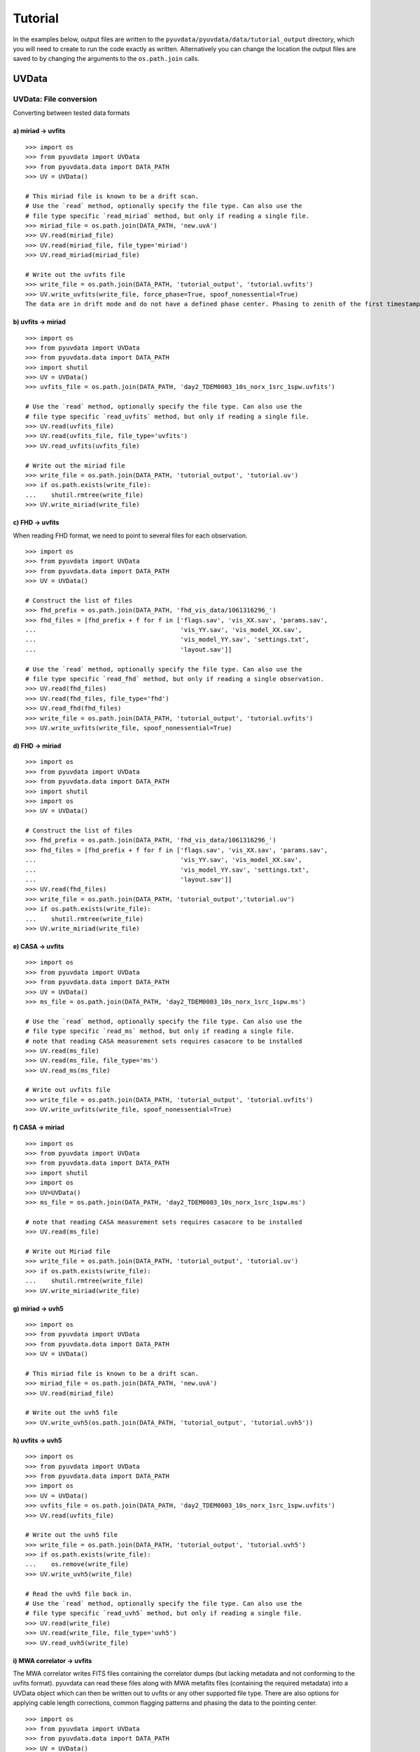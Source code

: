 Tutorial
========

In the examples below, output files are written to the
``pyuvdata/pyuvdata/data/tutorial_output`` directory, which you will need to
create to run the code exactly as written. Alternatively you can change the
location the output files are saved to by changing the arguments to the
``os.path.join`` calls.

------
UVData
------

UVData: File conversion
-----------------------
Converting between tested data formats

a) miriad -> uvfits
*******************
::

  >>> import os
  >>> from pyuvdata import UVData
  >>> from pyuvdata.data import DATA_PATH
  >>> UV = UVData()

  # This miriad file is known to be a drift scan.
  # Use the `read` method, optionally specify the file type. Can also use the
  # file type specific `read_miriad` method, but only if reading a single file.
  >>> miriad_file = os.path.join(DATA_PATH, 'new.uvA')
  >>> UV.read(miriad_file)
  >>> UV.read(miriad_file, file_type='miriad')
  >>> UV.read_miriad(miriad_file)

  # Write out the uvfits file
  >>> write_file = os.path.join(DATA_PATH, 'tutorial_output', 'tutorial.uvfits')
  >>> UV.write_uvfits(write_file, force_phase=True, spoof_nonessential=True)
  The data are in drift mode and do not have a defined phase center. Phasing to zenith of the first timestamp.

b) uvfits -> miriad
*******************
::

  >>> import os
  >>> from pyuvdata import UVData
  >>> from pyuvdata.data import DATA_PATH
  >>> import shutil
  >>> UV = UVData()
  >>> uvfits_file = os.path.join(DATA_PATH, 'day2_TDEM0003_10s_norx_1src_1spw.uvfits')

  # Use the `read` method, optionally specify the file type. Can also use the
  # file type specific `read_uvfits` method, but only if reading a single file.
  >>> UV.read(uvfits_file)
  >>> UV.read(uvfits_file, file_type='uvfits')
  >>> UV.read_uvfits(uvfits_file)

  # Write out the miriad file
  >>> write_file = os.path.join(DATA_PATH, 'tutorial_output', 'tutorial.uv')
  >>> if os.path.exists(write_file):
  ...    shutil.rmtree(write_file)
  >>> UV.write_miriad(write_file)

c) FHD -> uvfits
****************
When reading FHD format, we need to point to several files for each observation.
::

  >>> import os
  >>> from pyuvdata import UVData
  >>> from pyuvdata.data import DATA_PATH
  >>> UV = UVData()

  # Construct the list of files
  >>> fhd_prefix = os.path.join(DATA_PATH, 'fhd_vis_data/1061316296_')
  >>> fhd_files = [fhd_prefix + f for f in ['flags.sav', 'vis_XX.sav', 'params.sav',
  ...                                       'vis_YY.sav', 'vis_model_XX.sav',
  ...                                       'vis_model_YY.sav', 'settings.txt',
  ...                                       'layout.sav']]

  # Use the `read` method, optionally specify the file type. Can also use the
  # file type specific `read_fhd` method, but only if reading a single observation.
  >>> UV.read(fhd_files)
  >>> UV.read(fhd_files, file_type='fhd')
  >>> UV.read_fhd(fhd_files)
  >>> write_file = os.path.join(DATA_PATH, 'tutorial_output', 'tutorial.uvfits')
  >>> UV.write_uvfits(write_file, spoof_nonessential=True)

d) FHD -> miriad
****************
::

  >>> import os
  >>> from pyuvdata import UVData
  >>> from pyuvdata.data import DATA_PATH
  >>> import shutil
  >>> import os
  >>> UV = UVData()

  # Construct the list of files
  >>> fhd_prefix = os.path.join(DATA_PATH, 'fhd_vis_data/1061316296_')
  >>> fhd_files = [fhd_prefix + f for f in ['flags.sav', 'vis_XX.sav', 'params.sav',
  ...                                       'vis_YY.sav', 'vis_model_XX.sav',
  ...                                       'vis_model_YY.sav', 'settings.txt',
  ...                                       'layout.sav']]
  >>> UV.read(fhd_files)
  >>> write_file = os.path.join(DATA_PATH, 'tutorial_output','tutorial.uv')
  >>> if os.path.exists(write_file):
  ...    shutil.rmtree(write_file)
  >>> UV.write_miriad(write_file)

e) CASA -> uvfits
*****************
::

  >>> import os
  >>> from pyuvdata import UVData
  >>> from pyuvdata.data import DATA_PATH
  >>> UV = UVData()
  >>> ms_file = os.path.join(DATA_PATH, 'day2_TDEM0003_10s_norx_1src_1spw.ms')

  # Use the `read` method, optionally specify the file type. Can also use the
  # file type specific `read_ms` method, but only if reading a single file.
  # note that reading CASA measurement sets requires casacore to be installed
  >>> UV.read(ms_file)
  >>> UV.read(ms_file, file_type='ms')
  >>> UV.read_ms(ms_file)

  # Write out uvfits file
  >>> write_file = os.path.join(DATA_PATH, 'tutorial_output', 'tutorial.uvfits')
  >>> UV.write_uvfits(write_file, spoof_nonessential=True)

f) CASA -> miriad
*****************
::

  >>> import os
  >>> from pyuvdata import UVData
  >>> from pyuvdata.data import DATA_PATH
  >>> import shutil
  >>> import os
  >>> UV=UVData()
  >>> ms_file = os.path.join(DATA_PATH, 'day2_TDEM0003_10s_norx_1src_1spw.ms')

  # note that reading CASA measurement sets requires casacore to be installed
  >>> UV.read(ms_file)

  # Write out Miriad file
  >>> write_file = os.path.join(DATA_PATH, 'tutorial_output', 'tutorial.uv')
  >>> if os.path.exists(write_file):
  ...    shutil.rmtree(write_file)
  >>> UV.write_miriad(write_file)

g) miriad -> uvh5
*****************
::

  >>> import os
  >>> from pyuvdata import UVData
  >>> from pyuvdata.data import DATA_PATH
  >>> UV = UVData()

  # This miriad file is known to be a drift scan.
  >>> miriad_file = os.path.join(DATA_PATH, 'new.uvA')
  >>> UV.read(miriad_file)

  # Write out the uvh5 file
  >>> UV.write_uvh5(os.path.join(DATA_PATH, 'tutorial_output', 'tutorial.uvh5'))

h) uvfits -> uvh5
*****************
::

  >>> import os
  >>> from pyuvdata import UVData
  >>> from pyuvdata.data import DATA_PATH
  >>> import os
  >>> UV = UVData()
  >>> uvfits_file = os.path.join(DATA_PATH, 'day2_TDEM0003_10s_norx_1src_1spw.uvfits')
  >>> UV.read(uvfits_file)

  # Write out the uvh5 file
  >>> write_file = os.path.join(DATA_PATH, 'tutorial_output', 'tutorial.uvh5')
  >>> if os.path.exists(write_file):
  ...    os.remove(write_file)
  >>> UV.write_uvh5(write_file)

  # Read the uvh5 file back in.
  # Use the `read` method, optionally specify the file type. Can also use the
  # file type specific `read_uvh5` method, but only if reading a single file.
  >>> UV.read(write_file)
  >>> UV.read(write_file, file_type='uvh5')
  >>> UV.read_uvh5(write_file)

i) MWA correlator -> uvfits
***************************
The MWA correlator writes FITS files containing the correlator dumps (but
lacking metadata and not conforming to the uvfits format). pyuvdata can read
these files along with MWA metafits files (containing the required metadata)
into a UVData object which can then be written out to uvfits or any other
supported file type. There are also options for applying cable length corrections,
common flagging patterns and phasing the data to the pointing center.

::

  >>> import os
  >>> from pyuvdata import UVData
  >>> from pyuvdata.data import DATA_PATH
  >>> UV = UVData()

  # Construct the list of files
  >>> data_path = os.path.join(DATA_PATH, 'mwa_corr_fits_testfiles/')
  >>> filelist = [data_path + i for i in ['1131733552.metafits',
  ... '1131733552_20151116182537_mini_gpubox01_00.fits']]

  # Use the `read` method, optionally specify the file type. Can also use the
  # file type specific `read_mwa_corr_fits` method, but only if reading files
  # from a single observation.
  # Apply cable corrections and phase data before writing to uvfits
  # Skip routine time/frequency flagging - see flag_init and associated keywords in documentation
  >>> UV.read(filelist, correct_cable_len=True, phase_to_pointing_center=True, flag_init=False)
  >>> UV.read(filelist, file_type='mwa_corr_fits', correct_cable_len=True, phase_to_pointing_center=True, flag_init=False)
  >>> UV.read_mwa_corr_fits(filelist, correct_cable_len=True, phase_to_pointing_center=True, flag_init=False)

  # Write out uvfits file
  >>> write_file = os.path.join(DATA_PATH, 'tutorial_output', 'tutorial.uvfits')
  >>> UV.write_uvfits(write_file, spoof_nonessential=True)


UVData: Quick data access
-------------------------
A small suite of functions are available to quickly access numpy arrays of data,
flags, and nsamples.

a) Data for single antenna pair / polarization combination.
************************************************************
::

  >>> import os
  >>> from pyuvdata import UVData
  >>> from pyuvdata.data import DATA_PATH
  >>> import numpy as np
  >>> UV = UVData()
  >>> filename = os.path.join(DATA_PATH, 'day2_TDEM0003_10s_norx_1src_1spw.uvfits')
  >>> UV.read(filename)
  >>> data = UV.get_data(1, 2, 'rr')  # data for ant1=1, ant2=2, pol='rr'
  >>> times = UV.get_times(1, 2)  # times corresponding to 0th axis in data
  >>> print(data.shape)
  (9, 64)
  >>> print(times.shape)
  (9,)

  # One can equivalently make any of these calls with the input wrapped in a tuple.
  >>> data = UV.get_data((1, 2, 'rr'))
  >>> times = UV.get_times((1, 2))

b) Flags and nsamples for above data.
*************************************
::

  >>> flags = UV.get_flags(1, 2, 'rr')
  >>> nsamples = UV.get_nsamples(1, 2, 'rr')
  >>> print(flags.shape)
  (9, 64)
  >>> print(nsamples.shape)
  (9, 64)

c) Data for single antenna pair, all polarizations.
***************************************************
::

  >>> data = UV.get_data(1, 2)
  >>> print(data.shape)
  (9, 64, 4)

  # Can also give baseline number
  >>> data2 = UV.get_data(UV.antnums_to_baseline(1, 2))
  >>> print(np.all(data == data2))
  True

d) Data for single polarization, all baselines.
***********************************************
::

  >>> data = UV.get_data('rr')
  >>> print(data.shape)
  (1360, 64)

e) Iterate over all antenna pair / polarizations.
*************************************************
::

  >>> for key, data in UV.antpairpol_iter():
  ...  flags = UV.get_flags(key)
  ...  nsamples = UV.get_nsamples(key)

    # Do something with the data, flags, nsamples

f) Convenience functions to ask what antennas, baselines, and pols are in the data.
***********************************************************************************
::

  # Get all unique antennas in data
  >>> print(UV.get_ants())
  [ 0  1  2  3  6  7  8 11 14 18 19 20 21 22 23 24 26 27]

  # Get all baseline nums in data, print first 10.
  >>> print(UV.get_baseline_nums()[0:10])
  [67586 67587 67588 67591 67592 67593 67596 67599 67603 67604]

  # Get all (ordered) antenna pairs in data (same info as baseline_nums), print first 10.
  >>> print(UV.get_antpairs()[0:10])
  [(0, 1), (0, 2), (0, 3), (0, 6), (0, 7), (0, 8), (0, 11), (0, 14), (0, 18), (0, 19)]

  # Get all antenna pairs and polariations, i.e. keys produced in UV.antpairpol_iter(), print first 5.
  >>> print(UV.get_antpairpols()[0:5])
  [(0, 1, 'rr'), (0, 1, 'll'), (0, 1, 'rl'), (0, 1, 'lr'), (0, 2, 'rr')]

g) Quick access to file attributes of a UV* object (UVData, UVCal, UVBeam)
**************************************************************************
::

  ## in bash ##
  # Print data_array.shape to stdout
  pyuvdata_inspect.py --attr=data_array.shape <uv*_file>

  # Print Ntimes,Nfreqs,Nbls to stdout
  pyuvdata_inspect.py --attr=Ntimes,Nfreqs,Nbls <uv*_file>

  # Load object to instance name "uv" and will remain in interpreter
  pyuvdata_inspect.py -i <uv*_file>

UVData: Phasing
---------------
Phasing/unphasing data
::

  >>> import os
  >>> from pyuvdata import UVData
  >>> from pyuvdata.data import DATA_PATH
  >>> from astropy.time import Time
  >>> UV = UVData()
  >>> miriad_file = os.path.join(DATA_PATH, 'new.uvA')
  >>> UV.read(miriad_file)
  >>> print(UV.phase_type)
  drift

  # Phase the data to the zenith at first time step. Can either be specified
  # as a astropy Time object or as a float which is taken to be in JD.
  >>> UV.phase_to_time(Time(UV.time_array[0], format='jd'))
  >>> print(UV.phase_type)
  phased

  # Undo phasing
  >>> UV.unphase_to_drift()
  >>> print(UV.phase_type)
  drift

  # Phase the data to the zenith at first time step using float JD.
  >>> UV.phase_to_time(UV.time_array[0])
  >>> print(UV.phase_type)
  phased

  # Rephase to another phase center (unphases and rephases under the hood)
  # Phase to a specific ra/dec/epoch (in radians)
  >>> UV.phase(5.23368, 0.710940, epoch="J2000")


UVData: Averaging and Resampling
--------------------------------
pyuvdata has methods to average (downsample) in time and frequency and also to
upsample in time (useful to get all baselines on the shortest time integration
for a data set that has had baseline dependent time averaging applied).

Use the ``downsample_in_time``, ``upsample_in_time`` and ``resample_in_time`` methods to
average (downsample) and upsample in time or to do both at once on data
that have had baseline dependent averaging (BDA) applied to put all the baselines
on the same time integrations. Resampling in time is done on phased data by default,
drift mode data are phased, resampled, and then unphased. Set ``allow_drift=True``
to do resampling without phasing.

Use the ``frequency_average`` method to average along the frequency axis.

a) Averaging (Downsampling) in time
***********************************
Use either the `n_times_to_avg` keyword to specify an integer factor to average
by or `min_int_time` to specify a minimum final integration time. Specifying
`min_int_time` is most appropriate when the integration time varies, e.g. if
the data have had baseline-dependent averaging applied.

::

  >>> import os
  >>> import numpy as np
  >>> from pyuvdata import UVData
  >>> from pyuvdata.data import DATA_PATH
  >>> uv_object = UVData()
  >>> datafile = os.path.join(DATA_PATH, "zen.2458661.23480.HH.uvh5")
  >>> uv_object.read(datafile)
  >>> uv_object2 = uv_object.copy()
  >>> print("Range of integration times: ", np.amin(uv_object.integration_time),
  ...       "-", np.amax(uv_object.integration_time))
  Range of integration times:  1.879048192 - 1.879048192

  # first use n_times_to_avg to average by a factor of 2 in time.
  >>> uv_object.downsample_in_time(n_times_to_avg=2)
  Data are in drift mode, phasing before resampling.
  Unphasing back to drift mode.

  >>> print("Range of integration times after downsampling: ", np.amin(uv_object.integration_time),
  ...       "-", np.amax(uv_object.integration_time))
  Range of integration times after downsampling:  3.758096384 - 3.758096384

  # Now use min_int_time to average by a factor of 2 in time.
  >>> min_integration_time = np.amax(uv_object2.integration_time) * 2.0
  >>> uv_object2.downsample_in_time(min_int_time=min_integration_time)
  Data are in drift mode, phasing before resampling.
  Unphasing back to drift mode.

  >>> print("Range of integration times after downsampling: ", np.amin(uv_object2.integration_time),
  ...       "-", np.amax(uv_object2.integration_time))
  Range of integration times after downsampling:  3.758096384 - 3.758096384


b) Upsampling in time
*********************
::

  >>> import os
  >>> import numpy as np
  >>> from pyuvdata import UVData
  >>> from pyuvdata.data import DATA_PATH
  >>> uv_object = UVData()
  >>> datafile = os.path.join(DATA_PATH, "zen.2458661.23480.HH.uvh5")
  >>> uv_object.read(datafile)
  >>> print("Range of integration times: ", np.amin(uv_object.integration_time),
  ...       "-", np.amax(uv_object.integration_time))
  Range of integration times:  1.879048192 - 1.879048192

  >>> max_integration_time = np.amin(uv_object.integration_time) / 2.0
  >>> uv_object.upsample_in_time(max_integration_time)
  Data are in drift mode, phasing before resampling.
  Unphasing back to drift mode.

  >>> print("Range of integration times after upsampling: ", np.amin(uv_object.integration_time),
  ...       "-", np.amax(uv_object.integration_time))
  Range of integration times after upsampling:  0.939524096 - 0.939524096

c) Resampling a BDA dataset in time
***********************************
::

  >>> import os
  >>> import numpy as np
  >>> from pyuvdata import UVData
  >>> from pyuvdata.data import DATA_PATH
  >>> uv_object = UVData()
  >>> testfile = os.path.join(DATA_PATH, "simulated_bda_file.uvh5")
  >>> uv_object.read(testfile)
  >>> print("Range of integration times: ", np.amin(uv_object.integration_time),
  ...       "-", np.amax(uv_object.integration_time))
  Range of integration times:  2.0 - 16.0

  # Resample all baselines to an 8s integration time
  >>> uv_object.resample_in_time(8)
  >>> print("Range of integration times after resampling: ", np.amin(uv_object.integration_time),
  ...       "-", np.amax(uv_object.integration_time))
  Range of integration times after resampling:  8.0 - 8.0

d) Averaging in frequency
*************************
::

  >>> import os
  >>> import numpy as np
  >>> from pyuvdata import UVData
  >>> from pyuvdata.data import DATA_PATH
  >>> uv_object = UVData()
  >>> datafile = os.path.join(DATA_PATH, "zen.2458661.23480.HH.uvh5")
  >>> uv_object.read(datafile)
  >>> print("Channel width: ", uv_object.channel_width)
  Channel width:  122070.3125

  # Average by a factor of 2 in frequency
  >>> uv_object.frequency_average(2)
  >>> print("Channel width after frequency averaging: ", uv_object.channel_width)
  Channel width after frequency averaging:  244140.625

UVData: Plotting
----------------
Making a simple waterfall plot.

Note: there is now support for reading in only part of a uvfits, uvh5 or miriad file
(see :ref:`large_files`), so you need not read in the
entire file to plot one waterfall.
::

  >>> import os
  >>> from pyuvdata import UVData
  >>> from pyuvdata.data import DATA_PATH
  >>> import numpy as np
  >>> import matplotlib.pyplot as plt # doctest: +SKIP
  >>> UV = UVData()
  >>> filename = os.path.join(DATA_PATH, 'day2_TDEM0003_10s_norx_1src_1spw.uvfits')
  >>> UV.read(filename)
  >>> print(UV.data_array.shape)
  (1360, 1, 64, 4)
  >>> print(UV.Ntimes)
  15
  >>> print(UV.Nfreqs)
  64
  >>> bl = UV.antnums_to_baseline(1, 2)
  >>> print(bl)
  69635
  >>> bl_ind = np.where(UV.baseline_array == bl)[0]

  # Amplitude waterfall for 0th spectral window and 0th polarization
  >>> plt.imshow(np.abs(UV.data_array[bl_ind, 0, :, 0])) # doctest: +SKIP
  >>> plt.show() # doctest: +SKIP

  # Update: With new UI features, making waterfalls is easier than ever!
  >>> plt.imshow(np.abs(UV.get_data((1, 2, UV.polarization_array[0])))) # doctest: +SKIP
  >>> plt.show() # doctest: +SKIP


UVData: Location conversions
----------------------------
A number of conversion methods exist to map between different coordinate systems
for locations on the earth.

a) Getting antenna positions in topocentric frame in units of meters
********************************************************************
::

  # directly from UVData object
  >>> import os
  >>> from pyuvdata import UVData
  >>> from pyuvdata.data import DATA_PATH
  >>> uvd = UVData()
  >>> data_file = os.path.join(DATA_PATH, 'new.uvA')
  >>> uvd.read(data_file)
  >>> antpos, ants = uvd.get_ENU_antpos()

  # using utils
  >>> from pyuvdata import utils

  # get antennas positions in ECEF
  >>> antpos = uvd.antenna_positions + uvd.telescope_location

  # convert to topocentric (East, North, Up or ENU) coords.
  >>> antpos = utils.ENU_from_ECEF(antpos, *uvd.telescope_location_lat_lon_alt)

UVData: Selecting data
----------------------
The select method lets you select specific antennas (by number or name),
antenna pairs, frequencies (in Hz or by channel number), times (or time_range)
or polarizations to keep in the object while removing others.

Note: The same select interface is now supported on the read for uvfits, uvh5
and miriad files (see :ref:`large_files`), so you need not
read in the entire file before doing the select.

a) Select 3 antennas to keep using the antenna number.
******************************************************
::

  >>> import os
  >>> from pyuvdata import UVData
  >>> from pyuvdata.data import DATA_PATH
  >>> import numpy as np
  >>> UV = UVData()
  >>> filename = os.path.join(DATA_PATH, 'day2_TDEM0003_10s_norx_1src_1spw.uvfits')
  >>> UV.read(filename)

  # print all the antennas numbers with data in the original file
  >>> print(np.unique(UV.ant_1_array.tolist() + UV.ant_2_array.tolist()))
  [ 0  1  2  3  6  7  8 11 14 18 19 20 21 22 23 24 26 27]
  >>> UV.select(antenna_nums=[0, 11, 20])

  # print all the antennas numbers with data after the select
  >>> print(np.unique(UV.ant_1_array.tolist() + UV.ant_2_array.tolist()))
  [ 0 11 20]

b) Select 3 antennas to keep using the antenna names, also select 5 frequencies to keep.
****************************************************************************************
::

  >>> import os
  >>> from pyuvdata import UVData
  >>> from pyuvdata.data import DATA_PATH
  >>> import numpy as np
  >>> UV = UVData()
  >>> filename = os.path.join(DATA_PATH, 'day2_TDEM0003_10s_norx_1src_1spw.uvfits')
  >>> UV.read(filename)

  # print all the antenna names with data in the original file
  >>> unique_ants = np.unique(UV.ant_1_array.tolist() + UV.ant_2_array.tolist())
  >>> print([UV.antenna_names[np.where(UV.antenna_numbers==a)[0][0]] for a in unique_ants])
  ['W09', 'E02', 'E09', 'W01', 'N06', 'N01', 'E06', 'E08', 'W06', 'W04', 'N05', 'E01', 'N04', 'E07', 'W05', 'N02', 'E03', 'N08']

  # print how many frequencies in the original file
  >>> print(UV.freq_array.size)
  64
  >>> UV.select(antenna_names=['N02', 'E09', 'W06'], frequencies=UV.freq_array[0,0:4])

  # print all the antenna names with data after the select
  >>> unique_ants = np.unique(UV.ant_1_array.tolist() + UV.ant_2_array.tolist())
  >>> print([UV.antenna_names[np.where(UV.antenna_numbers==a)[0][0]] for a in unique_ants])
  ['E09', 'W06', 'N02']

  # print all the frequencies after the select
  >>> print(UV.freq_array)
  [[3.6304542e+10 3.6304667e+10 3.6304792e+10 3.6304917e+10]]

c) Select a few antenna pairs to keep
*************************************
::

  >>> import os
  >>> from pyuvdata import UVData
  >>> from pyuvdata.data import DATA_PATH
  >>> UV = UVData()
  >>> filename = os.path.join(DATA_PATH, 'day2_TDEM0003_10s_norx_1src_1spw.uvfits')
  >>> UV.read(filename)

  # print how many antenna pairs with data in the original file
  >>> print(len(set(zip(UV.ant_1_array, UV.ant_2_array))))
  153
  >>> UV.select(bls=[(0, 2), (6, 0), (0, 21)])

  # note that order of the values in the pair does not matter
  # print all the antenna pairs after the select
  >>> print(list(set(zip(UV.ant_1_array, UV.ant_2_array))))
  [(0, 6), (0, 21), (0, 2)]

d) Select antenna pairs and polarizations using ant_str argument
****************************************************************

Basic options are 'auto', 'cross', or 'all'. 'auto' returns just the
autocorrelations (all pols), while 'cross' returns just the cross-correlations
(all pols).  The ant_str can also contain:

1. Individual antenna number(s):
________________________________

- 1: returns all antenna pairs containing antenna number 1 (including the auto correlation)
- 1,2: returns all antenna pairs containing antennas 1 and/or 2

::

  >>> import os
  >>> from pyuvdata import UVData
  >>> from pyuvdata.data import DATA_PATH
  >>> UV = UVData()
  >>> filename = os.path.join(DATA_PATH, 'day2_TDEM0003_10s_norx_1src_1spw.uvfits')
  >>> UV.read(filename)

  # Print the number of antenna pairs in the original file
  >>> print(len(UV.get_antpairs()))
  153

  # Apply select to UV object
  >>> UV.select(ant_str='1,2,3')

  # Print the number of antenna pairs after the select
  >>> print(len(UV.get_antpairs()))
  48

2. Individual baseline(s):
___________________________

- 1_2: returns only the antenna pair (1,2)
- 1_2,1_3,1_10: returns antenna pairs (1,2),(1,3),(1,10)
- (1,2)_3: returns antenna pairs (1,3),(2,3)
- 1_(2,3): returns antenna pairs (1,2),(1,3)

::

  >>> import os
  >>> from pyuvdata import UVData
  >>> from pyuvdata.data import DATA_PATH
  >>> UV = UVData()
  >>> filename = os.path.join(DATA_PATH, 'day2_TDEM0003_10s_norx_1src_1spw.uvfits')
  >>> UV.read(filename)

  # Print the number of antenna pairs in the original file
  >>> print(len(UV.get_antpairs()))
  153

  # Apply select to UV object
  >>> UV.select(ant_str='(1,2)_(3,6)')

  # Print the antennas pairs with data after the select
  >>> print(UV.get_antpairs())
  [(1, 3), (1, 6), (2, 3), (2, 6)]

3. Antenna number(s) and polarization(s):
__________________________________________

When polarization information is passed with antenna numbers,
all antenna pairs kept in the object will retain data for each specified polarization

- 1x: returns all antenna pairs containing antenna number 1 and polarizations xx and xy
- 2x_3y: returns the antenna pair (2,3) and polarization xy
- 1r_2l,1l_3l,1r_4r: returns antenna pairs (1,2), (1,3), (1,4) and polarizations rr, ll, and rl.  This yields a complete list of baselines with polarizations of 1r_2l, 1l_2l, 1r_2r, 1r_3l, 1l_3l, 1r_3r, 1r_11l, 1l_11l, and 1r_11r.
- (1x,2y)_(3x,4y): returns antenna pairs (1,3),(1,4),(2,3),(2,4) and polarizations xx, yy, xy, and yx
- 2l_3: returns antenna pair (2,3) and polarizations ll and lr
- 2r_3: returns antenna pair (2,3) and polarizations rr and rl
- 1l_3,2x_3: returns antenna pairs (1,3), (2,3) and polarizations ll, lr, xx, and xy
- 1_3l,2_3x: returns antenna pairs (1,3), (2,3) and polarizations ll, rl, xx, and yx

::

  >>> import os
  >>> from pyuvdata import UVData
  >>> from pyuvdata.data import DATA_PATH
  >>> UV = UVData()
  >>> filename = os.path.join(DATA_PATH, 'day2_TDEM0003_10s_norx_1src_1spw.uvfits')
  >>> UV.read(filename)

  # Print the number of antennas and polarizations with data in the original file
  >>> print((len(UV.get_antpairs()), UV.get_pols()))
  (153, ['rr', 'll', 'rl', 'lr'])

  # Apply select to UV object
  >>> UV.select(ant_str='1r_2l,1l_3l,1r_6r')

  # Print all the antennas numbers and polarizations with data after the select
  >>> print((UV.get_antpairs(), UV.get_pols()))
  ([(1, 2), (1, 3), (1, 6)], ['rr', 'll', 'rl'])

4. Stokes parameter(s):
________________________

Can be passed lowercase or uppercase

- i,I: keeps only Stokes I
- q,V: keeps both Stokes Q and V

5. Minus sign(s):
________________________

If a minus sign is present in front of an antenna number, it will not be kept in the data

- 1,-3: returns all antenna pairs containing antenna 1, but removes any containing antenna 3
- 1,-1_3: returns all antenna pairs containing antenna 1, except the antenna pair (1,3)
- 1x_(-3y,10x): returns antenna pair (1,10) and polarization xx

::

  >>> import os
  >>> from pyuvdata import UVData
  >>> from pyuvdata.data import DATA_PATH
  >>> UV = UVData()
  >>> filename = os.path.join(DATA_PATH, 'day2_TDEM0003_10s_norx_1src_1spw.uvfits')
  >>> UV.read(filename)

  # Print the number of antenna pairs in the original file
  >>> print(len(UV.get_antpairs()))
  153

  # Apply select to UV object
  >>> UV.select(ant_str='1,-1_3')

  # Print the number of antenna pairs with data after the select
  >>> print(len(UV.get_antpairs()))
  16

e) Select data and return new object (leaving original intact).
***************************************************************
::

  >>> import os
  >>> from pyuvdata import UVData
  >>> from pyuvdata.data import DATA_PATH
  >>> import numpy as np
  >>> UV = UVData()
  >>> filename = os.path.join(DATA_PATH, 'day2_TDEM0003_10s_norx_1src_1spw.uvfits')
  >>> UV.read(filename)
  >>> UV2 = UV.select(antenna_nums=[0, 11, 20], inplace=False)

  # print all the antennas numbers with data in the original file
  >>> print(np.unique(UV.ant_1_array.tolist() + UV.ant_2_array.tolist()))
  [ 0  1  2  3  6  7  8 11 14 18 19 20 21 22 23 24 26 27]

  # print all the antennas numbers with data after the select
  >>> print(np.unique(UV2.ant_1_array.tolist() + UV2.ant_2_array.tolist()))
  [ 0 11 20]

UVData: Combining and concatenating data
----------------------------------------
The __add__ method lets you combine UVData objects along
the baseline-time, frequency, and/or polarization axis.

a) Combine frequencies.
***********************
::

  >>> import os
  >>> from pyuvdata import UVData
  >>> from pyuvdata.data import DATA_PATH
  >>> import numpy as np
  >>> uv1 = UVData()
  >>> filename = os.path.join(DATA_PATH, 'day2_TDEM0003_10s_norx_1src_1spw.uvfits')
  >>> uv1.read(filename)
  >>> uv2 = uv1.copy()

  # Downselect frequencies to recombine
  >>> uv1.select(freq_chans=np.arange(0, 32))
  >>> uv2.select(freq_chans=np.arange(32, 64))
  >>> uv3 = uv1 + uv2
  >>> print((uv1.Nfreqs, uv2.Nfreqs, uv3.Nfreqs))
  (32, 32, 64)

b) Combine times.
*****************
::

  >>> import os
  >>> from pyuvdata import UVData
  >>> from pyuvdata.data import DATA_PATH
  >>> import numpy as np
  >>> uv1 = UVData()
  >>> filename = os.path.join(DATA_PATH, 'day2_TDEM0003_10s_norx_1src_1spw.uvfits')
  >>> uv1.read(filename)
  >>> uv2 = uv1.copy()

  # Downselect times to recombine
  >>> times = np.unique(uv1.time_array)
  >>> uv1.select(times=times[0:len(times) // 2])
  >>> uv2.select(times=times[len(times) // 2:])
  >>> uv3 = uv1 + uv2
  >>> print((uv1.Ntimes, uv2.Ntimes, uv3.Ntimes))
  (7, 8, 15)
  >>> print((uv1.Nblts, uv2.Nblts, uv3.Nblts))
  (459, 901, 1360)

c) Combine in place.
********************
The following two commands are equivalent, and act on uv1
directly without creating a third uvdata object.
::

  >>> import os
  >>> from pyuvdata import UVData
  >>> from pyuvdata.data import DATA_PATH
  >>> import numpy as np
  >>> uv1 = UVData()
  >>> filename = os.path.join(DATA_PATH, 'day2_TDEM0003_10s_norx_1src_1spw.uvfits')
  >>> uv1.read(filename)
  >>> uv2 = uv1.copy()
  >>> uv1.select(times=times[0:len(times) // 2])
  >>> uv2.select(times=times[len(times) // 2:])
  >>> uv1.__add__(uv2, inplace=True)

  >>> uv1.read(filename)
  >>> uv2 = uv1.copy()
  >>> uv1.select(times=times[0:len(times) // 2])
  >>> uv2.select(times=times[len(times) // 2:])
  >>> uv1 += uv2

d) Reading multiple files.
**************************
If the ``read`` method is given a list of files
(or list of lists for FHD or MWA correlator files), each file will be read in succession
and combined with the previous file(s).
::

  >>> import os
  >>> from pyuvdata import UVData
  >>> from pyuvdata.data import DATA_PATH
  >>> uv = UVData()
  >>> filename = os.path.join(DATA_PATH, 'day2_TDEM0003_10s_norx_1src_1spw.uvfits')
  >>> uv.read(filename)
  >>> uv1 = uv.select(freq_chans=np.arange(0, 20), inplace=False)
  >>> uv2 = uv.select(freq_chans=np.arange(20, 40), inplace=False)
  >>> uv3 = uv.select(freq_chans=np.arange(40, 64), inplace=False)
  >>> uv1.write_uvfits(os.path.join(DATA_PATH, 'tutorial_output', 'tutorial1.uvfits'))
  >>> uv2.write_uvfits(os.path.join(DATA_PATH, 'tutorial_output', 'tutorial2.uvfits'))
  >>> uv3.write_uvfits(os.path.join(DATA_PATH, 'tutorial_output', 'tutorial3.uvfits'))
  >>> filenames = [os.path.join(DATA_PATH, 'tutorial_output', f) for f
  ...             in ['tutorial1.uvfits', 'tutorial2.uvfits', 'tutorial3.uvfits']]
  >>> uv.read(filenames)

e) Fast concatenation
*********************
As an alternative to the ``__add__`` operation, the ``fast_concat`` method can
be used. The user specifies a UVData object to combine with the existing one,
along with the axis along which they should be combined. Fast concatenation can
be invoked implicitly when reading in multiple files as above by passing the
``axis`` keyword argument. This will use the ``fast_concat`` method instead of
the ``__add__`` method to combine the data contained in the files into a single
UVData object.

**WARNING**: There is no guarantee that two objects combined in this fashion
will result in a self-consistent object after concatenation. Basic checking is
done, but time-consuming robust check are eschewed for the sake of speed. The
data will also *not* be reordered or sorted as part of the concatenation, and so
this must be done manually by the user if a reordering is desired
(see :ref:`sorting_data`).

The ``fast_concat`` method is significantly faster than ``__add__``, especially
for large UVData objects. Preliminary benchmarking shows that reading in
time-ordered visibilities from disk using the ``axis`` keyword argument can
improve throughput by nearly an order of magnitude for 100 HERA data files
stored in the uvh5 format.
::

  >>> import os
  >>> from pyuvdata import UVData
  >>> from pyuvdata.data import DATA_PATH
  >>> uv = UVData()
  >>> filename = os.path.join(DATA_PATH, 'day2_TDEM0003_10s_norx_1src_1spw.uvfits')
  >>> uv.read(filename)
  >>> uv1 = uv.select(freq_chans=np.arange(0, 20), inplace=False)
  >>> uv2 = uv.select(freq_chans=np.arange(20, 40), inplace=False)
  >>> uv3 = uv.select(freq_chans=np.arange(40, 64), inplace=False)
  >>> uv1.write_uvfits(os.path.join(DATA_PATH, 'tutorial_output', 'tutorial1.uvfits'))
  >>> uv2.write_uvfits(os.path.join(DATA_PATH, 'tutorial_output', 'tutorial2.uvfits'))
  >>> uv3.write_uvfits(os.path.join(DATA_PATH, 'tutorial_output', 'tutorial3.uvfits'))
  >>> filenames = [os.path.join(DATA_PATH, 'tutorial_output', f) for f
  ...             in ['tutorial1.uvfits', 'tutorial2.uvfits', 'tutorial3.uvfits']]
  >>> uv.read(filenames, axis='freq')


UVData: Summing and differencing visibilities
---------------------------------------------
Simple summing and differencing of visibilities can be done with the ``sum_vis``
and ``diff_vis`` methods.
::

  >>> import os
  >>> from pyuvdata import UVData
  >>> from pyuvdata.data import DATA_PATH
  >>> filename = os.path.join(DATA_PATH, 'day2_TDEM0003_10s_norx_1src_1spw.uvfits')
  >>> uv1 = UVData()
  >>> uv1.read(filename)
  >>> uv2 = uv1.copy()

  # sum visibilities
  >>> uv1 = uv1.sum_vis(uv2)

  # diff visibilities
  >>> uv1 = uv1.diff_vis(uv2)

  # in place option
  >>> uv1.sum_vis(uv2, inplace=True)

.. _large_files:

UVData: Working with large files
--------------------------------
To save on memory and time, pyuvdata supports reading only parts of uvfits, uvh5 and
miriad files.

a) Reading the metadata of a uvfits, uvh5 or miriad file
********************************************************
For uvh5 and uvfits files, reading in the metadata results in a metadata only
UVData object (which has every attribute except the data_array,
flag_array and nsample_array filled out). For Miriad files, less of the
metadata can be read without reading the data, but many of the attributes
are available.

FHD, MWA correlator FITS files, and measurement set (ms) files do not support
reading only the metadata
(the read_data keyword is ignored for these file types).
::

  >>> import os
  >>> from pyuvdata import UVData
  >>> from pyuvdata.data import DATA_PATH
  >>> uv = UVData()
  >>> filename = os.path.join(DATA_PATH, 'day2_TDEM0003_10s_norx_1src_1spw.uvfits')

  # read the metadata but not the data
  >>> uv.read(filename, read_data=False)

  >>> print(uv.time_array.size)
  1360

  >>> print(uv.data_array)
  None

b) Reading only parts of uvfits, uvh5 or miriad data
****************************************************
The same options that are available for the select function can also be passed to
the read method to do the select on the read, saving memory and time if only a
portion of the data are needed.

Note that these keywords can be used for any file type, but for FHD,
MWA correlator FITS files, and
measurement set (ms) files, the select is done after the read, which does not
save memory. Miriad only supports some of the selections on the read, the
unsupported ones are done after the read.
Any of the select keywords can be used for any file type, but selects for keywords
that are not supported by the select on read for a given file type will be
done after the read, which does not save memory.
::

  >>> import os
  >>> import numpy as np
  >>> from pyuvdata import UVData
  >>> from pyuvdata.data import DATA_PATH
  >>> uv = UVData()
  >>> filename = os.path.join(DATA_PATH, 'day2_TDEM0003_10s_norx_1src_1spw.uvfits')
  >>> uv.read(filename, freq_chans=np.arange(32))
  >>> print(uv.data_array.shape)
  (1360, 1, 32, 4)

  # Reading in the metadata can help with specifying what data to read in
  >>> uv = UVData()
  >>> uv.read(filename, read_data=False)
  >>> unique_times = np.unique(uv.time_array)
  >>> print(unique_times.shape)
  (15,)

  >>> times_to_keep = unique_times[[0, 2, 4]]
  >>> uv.read(filename, times=times_to_keep)
  >>> print(uv.data_array.shape)
  (179, 1, 64, 4)

  # Select a few baselines from a miriad file
  >>> filename = os.path.join(DATA_PATH, 'zen.2457698.40355.xx.HH.uvcA')
  >>> uv.read(filename, bls=[(9, 10), (9, 20)])
  >>> print(uv.get_antpairs())
  [(9, 10), (9, 20)]

  # Select certain frequencies from a uvh5 file
  >>> filename = os.path.join(DATA_PATH, 'zen.2458432.34569.uvh5')
  >>> uv.read(filename, freq_chans=np.arange(32))
  >>> print(uv.data_array.shape)
  (80, 1, 32, 4)

c) Writing to a uvh5 file in parts
**********************************

It is possible to write to a uvh5 file in parts, so not all of the file needs to
be in memory at once. This is very useful when combined with partial reading
described above, so that operations that in principle require all of the data,
such as applying calibration solutions, can be performed even in situations where
the available memory is smaller than the size of the file.

Partial writing requires two steps: initializing an empty file on disk with the
correct metadata for the final object, and then subsequently writing the data in
stages to that same file. In this latter stage, the same syntax for performing a
selective read operation is used, so that the user can precisely specify which
parts of the data, flags, and nsample arrays should be written to. The user then
also provides the data, flags, and nsample arrays of the proper size, and they
are written to the appropriate parts of the file on disk.
::

  >>> import os
  >>> import numpy as np
  >>> from pyuvdata import UVData
  >>> from pyuvdata.data import DATA_PATH
  >>> uv = UVData()
  >>> filename = os.path.join(DATA_PATH, 'zen.2458432.34569.uvh5')
  >>> uv.read(filename, read_data=False)
  >>> partfile = os.path.join(DATA_PATH, 'tutorial_output', 'tutorial_partial_io.uvh5')
  >>> uv.initialize_uvh5_file(partfile, clobber=True)

  # read in the lower and upper halves of the band separately, and apply different scalings
  >>> Nfreqs = uv.Nfreqs
  >>> Hfreqs = Nfreqs // 2
  >>> freq_inds1 = np.arange(Hfreqs)
  >>> freq_inds2 = np.arange(Hfreqs, Nfreqs)
  >>> uv2 = UVData()
  >>> uv2.read(filename, freq_chans=freq_inds1)
  >>> data_array = 0.5 * uv2.data_array
  >>> flag_array = uv2.flag_array
  >>> nsample_array = uv2.nsample_array
  >>> uv.write_uvh5_part(partfile, data_array, flag_array, nsample_array, freq_chans=freq_inds1)

  >>> uv2.read(filename, freq_chans=freq_inds2)
  >>> data_array = 2.0 * uv2.data_array
  >>> flag_array = uv2.flag_array
  >>> nsample_array = uv2.nsample_array
  >>> uv.write_uvh5_part(partfile, data_array, flag_array, nsample_array, freq_chans=freq_inds2)


.. _sorting_data:

UVData: Sorting data along various axes
---------------------------------------
A few methods exist for sorting (and conjugating) data along various axes to
support comparisons between UVData objects and software access patterns.

a) Conjugating baselines
************************

The :meth:`pyuvdata.UVData.conjugate_bls` method will conjugate baselines to conform to various
conventions (``'ant1<ant2'``, ``'ant2<ant1'``, ``'u<0'``, ``'u>0'``, ``'v<0'``, ``'v>0'``) or it can just
conjugate a set of specific baseline-time indices.

::

  >>> import os
  >>> from pyuvdata import UVData
  >>> from pyuvdata.data import DATA_PATH
  >>> uv = UVData()
  >>> uvfits_file = os.path.join(DATA_PATH, 'day2_TDEM0003_10s_norx_1src_1spw.uvfits')
  >>> uv.read(uvfits_file)
  >>> uv.conjugate_bls('ant1<ant2')
  >>> print(np.min(uv.ant_2_array - uv.ant_1_array) >= 0)
  True

  >>> uv2.conjugate_bls(convention='u<0', use_enu=False)
  >>> print(np.max(uv2.uvw_array[:, 0]) <= 0)
  True

b) Sorting along the baseline-time axis
***************************************

The :meth:`pyuvdata.UVData.reorder_blts` method will reorder the baseline-time axis by sorting by ``'time'``,
``'baseline'``, ``'ant1'`` or ``'ant2'`` or according to an order preferred for data that
have baseline dependent averaging ``'bda'``. A user can also just specify a desired
order by passing an array of baseline-time indices.

::

  >>> import os
  >>> from pyuvdata import UVData
  >>> from pyuvdata.data import DATA_PATH
  >>> uv = UVData()
  >>> uvfits_file = os.path.join(DATA_PATH, 'day2_TDEM0003_10s_norx_1src_1spw.uvfits')
  >>> uv.read(uvfits_file)

  # The default is to sort first by time, then by baseline
  >>> uv.reorder_blts()
  >>> print(np.min(np.diff(uv.time_array)) >= 0)
  True

  # Explicity sorting by 'time' then 'baseline' gets the same result
  >>> uv2 = uv.copy()
  >>> uv2.reorder_blts(order='time', minor_order='baseline')
  >>> print(uv == uv2)
  True

  >>> uv.reorder_blts(order='ant1', minor_order='ant2')
  >>> print(np.min(np.diff(uv.ant_1_array)) >= 0)
  True

  # You can also sort and conjugate in a single step for the purposes of comparing two objects
  >>> uv.reorder_blts(order='bda', conj_convention='ant1<ant2')
  >>> uv2.reorder_blts(order='bda', conj_convention='ant1<ant2')
  >>> print(uv == uv2)
  True

c) Sorting along the polarization axis
**************************************

The :meth:`pyuvdata.UVData.reorder_pols` method will reorder the polarization axis either following
the ``'AIPS'`` or ``'CASA'`` convention, or by an explicit index ordering set by the user.

::

  >>> import os
  >>> from pyuvdata import UVData
  >>> from pyuvdata.data import DATA_PATH
  >>> import pyuvdata.utils as uvutils
  >>> uv = UVData()
  >>> uvfits_file = os.path.join(DATA_PATH, 'day2_TDEM0003_10s_norx_1src_1spw.uvfits')
  >>> uv.read(uvfits_file)
  >>> print(uvutils.polnum2str(uv.polarization_array))
  ['rr', 'll', 'rl', 'lr']

  >>> uv.reorder_pols('CASA')
  >>> print(uvutils.polnum2str(uv.polarization_array))
  ['rr', 'rl', 'lr', 'll']

UVData: Working with Redundant Baselines
----------------------------------------

a) Finding Redundant Baselines
******************************
:mod:`utils` contains functions for finding redundant groups of baselines in
an array, either by antenna positions or uvw coordinates. Baselines are
considered redundant if they are within a specified tolerance distance (default is 1 meter).

The :func:`utils.get_baseline_redundancies` function accepts an array of baseline indices
and an array of baseline vectors (ie, uvw coordinates) as input, and finds
redundancies among the vectors as given. If the ``with_conjugates`` option is
selected, it will include baselines that are redundant when reversed in the same group.
In this case, a list of ``conjugates`` is returned as well,
which contains indices for the baselines that were flipped for the redundant groups.
In either mode of operation, this will only return baseline indices that are in the list passed in.

The :func:`utils.get_antenna_redundancies` function accepts an array of
antenna indices and an array of antenna positions as input, defines baseline vectors
and indices in the convention that ``ant1<ant2``, and runs
:func:`utils.get_baseline_redundancies` to find redundant baselines. It will then apply the conjugates
list to the groups it finds.

There is a subtle difference between the purposes of the two functions. `utils.get_antenna_redundancies`
gives you all redundant baselines from the antenna positions, and does not necessarily reflect the baselines
in a file. This is similar to what is written in the `hera_cal` package.
Alternatively, `utils.get_baseline_redundancies` may be given the actual
baseline vectors in a file and it will search for redundancies among those.

The method :meth:`~pyuvdata.UVData.get_redundancies` is provided as a convenience. If
run with the `use_antpos` option, it will mimic the behavior of `utils.get_antenna_redundancies`.
Otherwise it will return redundancies in the existing data using `utils.get_baseline_redundancies`.
If run with `use_antpos` and the `conjugate_bls` option, it will also adjust the data_array and baseline_array
so that the baselines in the returned groups correspond with the baselines listed on the object (i.e., except for
antenna pairs with no associated data).

::

  >>> import os
  >>> import numpy as np
  >>> from pyuvdata import UVData
  >>> from pyuvdata.data import DATA_PATH
  >>> from pyuvdata import utils as uvutils
  >>> uvd = UVData()

  # This file contains a HERA19 layout.
  >>> uvd.read(os.path.join(DATA_PATH, 'fewant_randsrc_airybeam_Nsrc100_10MHz.uvfits'))
  >>> uvd.unphase_to_drift(use_ant_pos=True)
  >>> tol = 0.05  # Tolerance in meters
  >>> uvd.select(times=uvd.time_array[0])

  # Returned values: list of redundant groups, corresponding mean baseline vectors, baseline lengths. No conjugates included, so conjugates is None.
  >>> baseline_groups, vec_bin_centers, lengths = uvutils.get_baseline_redundancies(uvd.baseline_array, uvd.uvw_array, tol=tol)
  >>> print(len(baseline_groups))
  19

  # The with_conjugates option includes baselines that are redundant when reversed.
  # If used, the conjugates list will contain a list of indices of baselines that must be flipped to be redundant.
  >>> baseline_groups, vec_bin_centers, lengths, conjugates = uvutils.get_baseline_redundancies(uvd.baseline_array, uvd.uvw_array, tol=tol, with_conjugates=True)
  >>> print(len(baseline_groups))
  19

  # Using antenna positions instead
  >>> antpos, antnums = uvd.get_ENU_antpos()
  >>> baseline_groups, vec_bin_centers, lengths = uvutils.get_antenna_redundancies(antnums, antpos, tol=tol, include_autos=True)
  >>> print(len(baseline_groups))
  20

  # get_antenna_redundancies has the option to ignore autocorrelations.
  >>> baseline_groups, vec_bin_centers, lengths = uvutils.get_antenna_redundancies(antnums, antpos, tol=tol, include_autos=False)
  >>> print(len(baseline_groups))
  19

b) Compressing/inflating on Redundant Baselines
***********************************************
Since redundant baselines should have similar visibilities, some level of data
compression can be achieved by only keeping one out of a set of redundant baselines.
The :meth:`~pyuvdata.UVData.compress_by_redundancy` method will find groups of baselines that are
redundant to a given tolerance, choose one baseline from each group, and use the
:meth:`~pyuvdata.UVData.select` method to choose those baselines only. This action is (almost)
inverted by the :meth:`~pyuvdata.UVData.inflate_by_redundancy` method, which finds all possible
baselines from the antenna positions and fills in the full data array based on redundancy.

::

  >>> import os
  >>> from pyuvdata import UVData
  >>> from pyuvdata.data import DATA_PATH
  >>> import numpy as np
  >>> uv0 = UVData()
  >>> uv0.read(os.path.join(DATA_PATH, 'fewant_randsrc_airybeam_Nsrc100_10MHz.uvfits'))
  >>> tol = 0.02   # In meters

  # Compression can be run in-place or return a separate UVData object.
  >>> uv_backup = uv0.copy()
  >>> uv2 = uv0.compress_by_redundancy(tol=tol, inplace=False)
  >>> uv0.compress_by_redundancy(tol=tol)
  >>> uv2 == uv0
  True

  # Note -- Compressing and inflating changes the baseline order, reorder before comparing.
  >>> uv0.inflate_by_redundancy(tol=tol)
  >>> uv_backup.reorder_blts(conj_convention="u>0", uvw_tol=tol)
  >>> uv0.reorder_blts()
  >>> np.all(uv0.baseline_array == uv_backup.baseline_array)
  True

  >>> uv2.inflate_by_redundancy(tol=tol)
  >>> uv2 == uv0
  True

------
UVCal
------

UVCal: Reading/writing
----------------------
Calibration files using UVCal.

a) Reading a cal fits gain calibration file.
********************************************
::

  >>> import os
  >>> from pyuvdata import UVCal
  >>> from pyuvdata.data import DATA_PATH
  >>> import numpy as np
  >>> import matplotlib.pyplot as plt # doctest: +SKIP
  >>> cal = UVCal()
  >>> filename = os.path.join(DATA_PATH, 'zen.2457698.40355.xx.gain.calfits')
  >>> cal.read_calfits(filename)

  # Cal type:
  >>> print(cal.cal_type)
  gain

  # number of antenna polarizations and polarization type.
  >>> print((cal.Njones, cal.jones_array))
  (1, array([-5]))

  # Number of antennas with data
  >>> print(cal.Nants_data)
  19

  # Number of frequencies
  >>> print(cal.Nfreqs)
  10

  # Shape of the gain_array
  >>> print(cal.gain_array.shape)
  (19, 1, 10, 5, 1)

  # plot abs of all gains for first time and first jones polarization.
  >>> for ant in range(cal.Nants_data): # doctest: +SKIP
  ...    plt.plot(cal.freq_array.flatten(), np.abs(cal.gain_array[ant, 0, :, 0, 0]))
  >>> plt.xlabel('Frequency (Hz)') # doctest: +SKIP
  >>> plt.ylabel('Abs(gains)') # doctest: +SKIP
  >>> plt.show() # doctest: +SKIP


b) FHD cal to cal fits
***********************
::

  >>> import os
  >>> from pyuvdata import UVCal
  >>> from pyuvdata.data import DATA_PATH
  >>> import os
  >>> obs_testfile = os.path.join(DATA_PATH, 'fhd_cal_data/1061316296_obs.sav')
  >>> cal_testfile = os.path.join(DATA_PATH, 'fhd_cal_data/1061316296_cal.sav')
  >>> settings_testfile = os.path.join(DATA_PATH, 'fhd_cal_data/1061316296_settings.txt')

  >>> fhd_cal = UVCal()
  >>> fhd_cal.read_fhd_cal(cal_testfile, obs_testfile, settings_file=settings_testfile)
  >>> fhd_cal.write_calfits(os.path.join(DATA_PATH, 'tutorial_output', 'tutorial_cal.fits'), clobber=True)


UVCal: Quick data access
------------------------
Similar methods for quick data access are available for UVCal.
Note that because UVCal has a different gain_array shape,
the data output will have shape (Nfreqs, Ntimes).

a) Data for a single antenna and instrumental polarization
**********************************************************
::

  >>> import os
  >>> from pyuvdata import UVCal
  >>> from pyuvdata.data import DATA_PATH
  >>> import numpy as np
  >>> UVC = UVCal()
  >>> filename = os.path.join(DATA_PATH, 'zen.2457555.42443.HH.uvcA.omni.calfits')
  >>> UVC.read_calfits(filename)
  >>> gain = UVC.get_gains(9, 'Jxx')  # gain for ant=9, pol='Jxx'

  # One can equivalently make any of these calls with the input wrapped in a tuple.
  >>> gain = UVC.get_gains((9, 'Jxx'))

  # If no polarization is fed, then all polarizations are returned
  >>> gain = UVC.get_gains(9)

  # One can also request flags and quality arrays in a similar manner
  >>> flags = UVC.get_flags(9, 'Jxx')
  >>> quals = UVC.get_quality(9, 'Jxx')

UVCal: Calibrating UVData
-------------------------

a) Calibration of UVData by UVCal
*********************************
::

  # We can calibrate directly using a UVCal object
  >>> import os
  >>> from pyuvdata import UVData, UVCal, utils
  >>> from pyuvdata.data import DATA_PATH
  >>> UV = UVData()
  >>> UV.read(os.path.join(DATA_PATH, 'zen.2458116.30448.HH.uvh5'))
  >>> UVC = UVCal()
  >>> UVC.read_calfits(os.path.join(DATA_PATH, 'zen.2458116.30448.HH.flagged_abs.calfits'))
  >>> UV_calibrated = utils.uvcalibrate(UV, UVC, inplace=False)

  # We can also un-calibrate using the same UVCal
  >>> UV_uncalibrated = utils.uvcalibrate(UV_calibrated, UVC, inplace=False, undo=True)

UVCal: Selecting data
---------------------
The select method lets you select specific antennas (by number or name),
frequencies (in Hz or by channel number), times or polarizations
to keep in the object while removing others.

a) Select 3 antennas to keep using the antenna number.
******************************************************
::

  >>> import os
  >>> from pyuvdata import UVCal
  >>> from pyuvdata.data import DATA_PATH
  >>> import numpy as np
  >>> cal = UVCal()
  >>> filename = os.path.join(DATA_PATH, 'zen.2457698.40355.xx.gain.calfits')
  >>> cal.read_calfits(filename)

  # print all the antennas numbers with data in the original file
  >>> print(cal.ant_array)
  [  9  10  20  22  31  43  53  64  65  72  80  81  88  89  96  97 104 105
   112]
  >>> cal.select(antenna_nums=[9, 22, 64])

  # print all the antennas numbers with data after the select
  >>> print(cal.ant_array)
  [ 9 22 64]

b) Select 3 antennas to keep using the antenna names, also select 5 frequencies to keep.
****************************************************************************************
::

  >>> import os
  >>> from pyuvdata import UVCal
  >>> from pyuvdata.data import DATA_PATH
  >>> import numpy as np
  >>> cal = UVCal()
  >>> filename = os.path.join(DATA_PATH, 'zen.2457698.40355.xx.gain.calfits')
  >>> cal.read_calfits(filename)

  # print all the antenna names with data in the original file
  >>> print([cal.antenna_names[np.where(cal.antenna_numbers==a)[0][0]] for a in cal.ant_array[0:9]])
  ['ant9', 'ant10', 'ant20', 'ant22', 'ant31', 'ant43', 'ant53', 'ant64', 'ant65']

  # print all the frequencies in the original file
  >>> print(cal.freq_array)
  [[1.00000000e+08 1.00097656e+08 1.00195312e+08 1.00292969e+08
    1.00390625e+08 1.00488281e+08 1.00585938e+08 1.00683594e+08
    1.00781250e+08 1.00878906e+08]]
  >>> cal.select(antenna_names=['ant31', 'ant81', 'ant104'], freq_chans=np.arange(0, 4))

  # print all the antenna names with data after the select
  >>> print([cal.antenna_names[np.where(cal.antenna_numbers==a)[0][0]] for a in cal.ant_array])
  ['ant31', 'ant81', 'ant104']

  # print all the frequencies after the select
  >>> print(cal.freq_array)
  [[1.00000000e+08 1.00097656e+08 1.00195312e+08 1.00292969e+08]]


UVCal: Adding data
------------------
The __add__ method lets you combine UVCal objects along
the antenna, time, frequency, and/or polarization axis.

a) Add frequencies.
*******************
::

  >>> import os
  >>> from pyuvdata import UVCal
  >>> from pyuvdata.data import DATA_PATH
  >>> import numpy as np
  >>> cal1 = UVCal()
  >>> filename = os.path.join(DATA_PATH, 'zen.2457698.40355.xx.gain.calfits')
  >>> cal1.read_calfits(filename)
  >>> cal2 = cal1.copy()

  # Downselect frequencies to recombine
  >>> cal1.select(freq_chans=np.arange(0, 5))
  >>> cal2.select(freq_chans=np.arange(5, 10))
  >>> cal3 = cal1 + cal2
  >>> print((cal1.Nfreqs, cal2.Nfreqs, cal3.Nfreqs))
  (5, 5, 10)

b) Add times.
****************
::

  >>> import os
  >>> from pyuvdata import UVCal
  >>> from pyuvdata.data import DATA_PATH
  >>> import numpy as np
  >>> cal1 = UVCal()
  >>> filename = os.path.join(DATA_PATH, 'zen.2457698.40355.xx.gain.calfits')
  >>> cal1.read_calfits(filename)
  >>> cal2 = cal1.copy()

  # Downselect times to recombine
  >>> times = np.unique(cal1.time_array)
  >>> cal1.select(times=times[0:len(times) // 2])
  >>> cal2.select(times=times[len(times) // 2:])
  >>> cal3 = cal1 + cal2
  >>> print((cal1.Ntimes, cal2.Ntimes, cal3.Ntimes))
  (2, 3, 5)

c) Adding in place.
*******************
The following two commands are equivalent, and act on cal1
directly without creating a third uvcal object.
::

  >>> import os
  >>> from pyuvdata import UVCal
  >>> from pyuvdata.data import DATA_PATH
  >>> import numpy as np
  >>> cal1 = UVCal()
  >>> filename = os.path.join(DATA_PATH, 'zen.2457698.40355.xx.gain.calfits')
  >>> cal1.read_calfits(filename)
  >>> cal2 = cal1.copy()
  >>> times = np.unique(cal1.time_array)
  >>> cal1.select(times=times[0:len(times) // 2])
  >>> cal2.select(times=times[len(times) // 2:])
  >>> cal1.__add__(cal2, inplace=True)

  >>> cal1.read_calfits(filename)
  >>> cal2 = cal1.copy()
  >>> cal1.select(times=times[0:len(times) // 2])
  >>> cal2.select(times=times[len(times) // 2:])
  >>> cal1 += cal2

d) Reading multiple files.
**************************
If any of the read methods (read_calfits, read_fhd_cal) are given a list of files,
each file will be read in succession and added to the previous.
::

  >>> import os
  >>> from pyuvdata import UVCal
  >>> from pyuvdata.data import DATA_PATH
  >>> import numpy as np
  >>> cal = UVCal()
  >>> filename = os.path.join(DATA_PATH, 'zen.2457698.40355.xx.gain.calfits')
  >>> cal.read_calfits(filename)
  >>> cal1 = cal.select(freq_chans=np.arange(0, 2), inplace=False)
  >>> cal2 = cal.select(freq_chans=np.arange(2, 4), inplace=False)
  >>> cal3 = cal.select(freq_chans=np.arange(4, 7), inplace=False)
  >>> cal1.write_calfits(os.path.join(DATA_PATH, 'tutorial_output', 'tutorial1.fits'))
  >>> cal2.write_calfits(os.path.join(DATA_PATH, 'tutorial_output', 'tutorial2.fits'))
  >>> cal3.write_calfits(os.path.join(DATA_PATH, 'tutorial_output', 'tutorial3.fits'))
  >>> filenames = [os.path.join(DATA_PATH, 'tutorial_output', f) for f
  ...              in ['tutorial1.fits', 'tutorial2.fits', 'tutorial3.fits']]
  >>> cal.read_calfits(filenames)

  # For FHD cal datasets pass lists for each file type
  >>> fhd_cal = UVCal()
  >>> obs_testfiles = [os.path.join(DATA_PATH, f) for f
  ...                  in ['fhd_cal_data/1061316296_obs.sav',
  ...                      'fhd_cal_data/set2/1061316296_obs.sav']]
  >>> cal_testfiles = [os.path.join(DATA_PATH, f) for f
  ...                  in ['fhd_cal_data/1061316296_cal.sav',
  ...                      'fhd_cal_data/set2/1061316296_cal.sav']]
  >>> settings_testfiles = [os.path.join(DATA_PATH, f) for f
  ...                       in ['fhd_cal_data/1061316296_settings.txt',
  ...                           'fhd_cal_data/set2/1061316296_settings.txt']]
  >>> fhd_cal.read_fhd_cal(cal_testfiles, obs_testfiles, settings_file=settings_testfiles)
  diffuse_model parameter value is a string, values are different

UVCal: Changing cal_type from 'delay' to 'gain'
-----------------------------------------------
UVCal includes the method convert_to_gain(), which changes a UVCal object's
cal_type parameter from 'delay' to 'gain,' and accordingly sets the object's
gain_array to one consistent with its pre-existing delay_array.
::

  >>> import os
  >>> from pyuvdata import UVCal
  >>> from pyuvdata.data import DATA_PATH
  >>> cal = UVCal()

  # This file has a cal_type of 'delay'.
  >>> filename = os.path.join(DATA_PATH, 'zen.2457698.40355.xx.delay.calfits')
  >>> cal.read_calfits(filename)
  >>> print(cal.cal_type)
  delay

  # But we can convert it to a 'gain' type calibration.
  >>> cal.convert_to_gain()
  >>> print(cal.cal_type)
  gain

  # If we want the calibration to use a positive value in its exponent, rather
  # than the default negative value:
  >>> cal = UVCal()
  >>> cal.read_calfits(filename)
  >>> cal = cal.convert_to_gain(delay_convention='plus')

  # Convert to gain *without* running the default check that internal arrays are
  # of compatible shapes:
  >>> cal = UVCal()
  >>> cal.read_calfits(filename)
  >>> cal.convert_to_gain(run_check=False)

  # Convert to gain *without* running the default check that optional parameters
  # are properly shaped and typed:
  >>> cal = UVCal()
  >>> cal.read_calfits(filename)
  >>> cal.convert_to_gain(check_extra=False)

  # Convert to gain *without* running the default checks on the reasonableness
  # of the resulting calibration's parameters.
  >>> cal = UVCal()
  >>> cal.read_calfits(filename)
  >>> cal.convert_to_gain(run_check_acceptability=False)

------
UVBeam
------


UVBeam: Reading/writing
-----------------------
Reading and writing beam files using UVBeam.

The text files saved out of CST beam simulations do not have much of the
critical metadata needed for UVBeam objects. When reading in CST files, you
can either provide the required metadata using keywords to the read_cst method
and pass the raw CST files, or you can pass a settings yaml file which lists
the raw files and provides the required metadata to the read_cst method. Both
options are shown in the examples below. More details on creating a new yaml
settings files can be found in :doc:`cst_settings_yaml`.

a) Reading a CST power beam file
********************************
::

  >>> import os
  >>> from pyuvdata import UVBeam
  >>> from pyuvdata.data import DATA_PATH
  >>> import numpy as np
  >>> import matplotlib.pyplot as plt # doctest: +SKIP
  >>> beam = UVBeam()

  # you can pass several filenames and the objects from each file will be
  # combined across the appropriate axis -- in this case frequency
  >>> filenames = [os.path.join(DATA_PATH, f) for f
  ...              in ['NicCSTbeams/HERA_NicCST_150MHz.txt',
  ...                  'NicCSTbeams/HERA_NicCST_123MHz.txt']]

  # You have to specify the telescope_name, feed_name, feed_version, model_name
  # and model_version because they are not included in the raw CST files.
  # You should also specify the polarization that the file represents and you can
  # set rotate_pol to generate the other polarization by rotating by 90 degrees.
  # The feed_pol defaults to 'x' and rotate_pol defaults to True.
  >>> beam.read_cst_beam(filenames, beam_type='power', frequency=[150e6, 123e6],
  ...                    feed_pol='x', rotate_pol=True, telescope_name='HERA',
  ...                    feed_name='PAPER_dipole', feed_version='0.1',
  ...                    model_name='E-field pattern - Rigging height 4.9m',
  ...                    model_version='1.0')
  >>> print(beam.beam_type)
  power
  >>> print(beam.pixel_coordinate_system)
  az_za
  >>> print(beam.data_normalization)
  physical

  # You can also use a yaml settings file.
  # Note that using a yaml file requires that pyyaml is installed.
  >>> settings_file = os.path.join(DATA_PATH, 'NicCSTbeams/NicCSTbeams.yaml')
  >>> beam.read_cst_beam(settings_file, beam_type='power')
  >>> print(beam.beam_type)
  power
  >>> print(beam.pixel_coordinate_system)
  az_za
  >>> print(beam.data_normalization)
  physical

  # number of beam polarizations and polarization type.
  >>> print((beam.Npols, beam.polarization_array))
  (2, array([-5, -6]))
  >>> print(beam.Nfreqs)
  2
  >>> print(beam.data_array.shape)
  (1, 1, 2, 2, 181, 360)

  # plot zenith angle cut through beam
  >>> plt.plot(beam.axis2_array, beam.data_array[0, 0, 0, 0, :, 0]) # doctest: +SKIP
  >>> plt.xscale('log') # doctest: +SKIP
  >>> plt.xlabel('Zenith Angle (radians)') # doctest: +SKIP
  >>> plt.ylabel('Power') # doctest: +SKIP
  >>> plt.show() # doctest: +SKIP

b) Reading a CST E-field beam file
**********************************
::

  >>> import os
  >>> from pyuvdata import UVBeam
  >>> from pyuvdata.data import DATA_PATH
  >>> import numpy as np
  >>> beam = UVBeam()

  # the same interface as for power beams, just specify beam_type = 'efield'
  >>> settings_file = os.path.join(DATA_PATH, 'NicCSTbeams/NicCSTbeams.yaml')
  >>> beam.read_cst_beam(settings_file, beam_type='efield')
  >>> print(beam.beam_type)
  efield

c) Reading in the MWA full embedded element beam
************************************************
::

  # To get all the frequencies available for the MWA full embedded element beam
  # you need to download the output simulation file via
  # `wget http://cerberus.mwa128t.org/mwa_full_embedded_element_pattern.h5`
  # For this tutorial we use the file saved in the test data which only
  # contains a few frequencies.
  # The `read_mwa_beam` method takes delay and amplitude arrays to generate beams
  # pointed any where or with varying gains per dipole. Set a delay to 32
  # to get a beam where that dipole is turned off (or set the amplitude to zero).
  # The native format of the beam is spherical harmonic modes, so there is also
  # an option `pixels_per_deg` to set the output beam resolution
  # (default is 5 pixels per degree).

  >>> import os
  >>> from pyuvdata import UVBeam
  >>> from pyuvdata.data import DATA_PATH
  >>> import numpy as np
  >>> beam = UVBeam()

  >>> mwa_beam_file = os.path.join(DATA_PATH, 'mwa_full_EE_test.h5')
  >>> beam.read_mwa_beam(mwa_beam_file)
  >>> print(beam.beam_type)
  efield

  >>> delays = np.zeros((2, 16), dtype='int')
  >>> delays[:, 0] = 32
  >>> beam.read_mwa_beam(mwa_beam_file, pixels_per_deg=1, delays=delays)


d) Writing a regularly gridded beam FITS file
**********************************************
::

  >>> import os
  >>> from pyuvdata import UVBeam
  >>> from pyuvdata.data import DATA_PATH
  >>> import numpy as np
  >>> beam = UVBeam()
  >>> settings_file = os.path.join(DATA_PATH, 'NicCSTbeams/NicCSTbeams.yaml')
  >>> beam.read_cst_beam(settings_file, beam_type='power')
  >>> write_file = os.path.join(DATA_PATH, 'tutorial_output', 'tutorial.fits')
  >>> beam.write_beamfits(write_file, clobber=True)

e) Writing a HEALPix beam FITS file
***********************************
::

  >>> import os
  >>> from pyuvdata import UVBeam
  >>> from pyuvdata.data import DATA_PATH
  >>> import numpy as np
  >>> beam = UVBeam()
  >>> settings_file = os.path.join(DATA_PATH, 'NicCSTbeams/NicCSTbeams.yaml')
  >>> beam.read_cst_beam(settings_file, beam_type='power')

  # have to specify which interpolation function to use
  >>> beam.interpolation_function = 'az_za_simple'

  # note that the `to_healpix` method requires astropy_healpix to be installed
  # this beam file is very large. Let's cut down the size to ease the computation
  # More on the `select` method is covered in the following section
  >>> za_max = np.deg2rad(10.0)
  >>> za_inds_use = np.nonzero(beam.axis2_array <= za_max)[0]
  >>> beam.select(axis2_inds=za_inds_use)

  >>> beam.to_healpix()
  >>> write_file = os.path.join(DATA_PATH, 'tutorial_output', 'tutorial.fits')
  >>> beam.write_beamfits(write_file, clobber=True)

UVBeam: Selecting data
----------------------
The select method lets you select specific image axis indices (or pixels if
pixel_coordinate_system is HEALPix), frequencies and feeds (or polarizations if
beam_type is power) to keep in the object while removing others.

a) Selecting a range of Zenith Angles
*************************************
::

  >>> import os
  >>> from pyuvdata import UVBeam
  >>> from pyuvdata.data import DATA_PATH
  >>> import numpy as np
  >>> import matplotlib.pyplot as plt # doctest: +SKIP
  >>> beam = UVBeam()
  >>> settings_file = os.path.join(DATA_PATH, 'NicCSTbeams/NicCSTbeams.yaml')
  >>> beam.read_cst_beam(settings_file, beam_type='power')
  >>> new_beam = beam.select(axis2_inds=np.arange(0, 20), inplace=False)

  # plot zenith angle cut through beams
  >>> plt.plot(beam.axis2_array, beam.data_array[0, 0, 0, 0, :, 0], # doctest: +SKIP
  ...         new_beam.axis2_array, new_beam.data_array[0, 0, 0, 0, :, 0], 'r')
  >>> plt.xscale('log') # doctest: +SKIP
  >>> plt.xlabel('Zenith Angle (radians)') # doctest: +SKIP
  >>> plt.ylabel('Power') # doctest: +SKIP
  >>> plt.show() # doctest: +SKIP

UVBeam: Converting to beam types and coordinate systems
-------------------------------------------------------

a) Convert a regularly gridded az_za power beam to HEALpix (leaving original intact).
*************************************************************************************
::

  >>> import os
  >>> from pyuvdata import UVBeam
  >>> from pyuvdata.data import DATA_PATH
  >>> import numpy as np
  >>> from astropy_healpix import HEALPix
  >>> import matplotlib.pyplot as plt # doctest: +SKIP
  >>> from matplotlib.colors import LogNorm # doctest: +SKIP
  >>> beam = UVBeam()
  >>> settings_file = os.path.join(DATA_PATH, 'NicCSTbeams/NicCSTbeams.yaml')
  >>> beam.read_cst_beam(settings_file, beam_type='power')

  # have to specify which interpolation function to use
  >>> beam.interpolation_function = 'az_za_simple'

  # this beam file is very large. Let's cut down the size to ease the computation
  >>> za_max = np.deg2rad(10.0)
  >>> za_inds_use = np.nonzero(beam.axis2_array <= za_max)[0]
  >>> beam.select(axis2_inds=za_inds_use)

  >>> hpx_beam = beam.to_healpix(inplace=False)
  >>> hpx_obj = HEALPix(nside=hpx_beam.nside, order=hpx_beam.ordering)
  >>> lon, lat = hpx_obj.healpix_to_lonlat(hpx_beam.pixel_array)
  >>> plt.scatter(lon, lat, c=hpx_beam.data_array[0,0,0,0,:], norm=LogNorm()) # doctest: +SKIP

b) Convert a regularly gridded az_za efield beam to HEALpix (leaving original intact).
**************************************************************************************
::

  >>> import os
  >>> from pyuvdata import UVBeam
  >>> from pyuvdata.data import DATA_PATH
  >>> import numpy as np
  >>> from astropy_healpix import HEALPix
  >>> import matplotlib.pyplot as plt # doctest: +SKIP
  >>> from matplotlib.colors import LogNorm # doctest: +SKIP
  >>> beam = UVBeam()
  >>> settings_file = os.path.join(DATA_PATH, 'NicCSTbeams/NicCSTbeams.yaml')
  >>> beam.read_cst_beam(settings_file, beam_type='efield')

  # have to specify which interpolation function to use
  >>> beam.interpolation_function = 'az_za_simple'

  # this beam file is very large. Let's cut down the size to ease the computation
  >>> za_max = np.deg2rad(10.0)
  >>> za_inds_use = np.nonzero(beam.axis2_array <= za_max)[0]
  >>> beam.select(axis2_inds=za_inds_use)

  >>> hpx_beam = beam.to_healpix(inplace=False)
  >>> hpx_obj = HEALPix(nside=hpx_beam.nside, order=hpx_beam.ordering)
  >>> lon, lat = hpx_obj.healpix_to_lonlat(hpx_beam.pixel_array)
  >>> plt.scatter(lon, lat, c=hpx_beam.data_array[0,0,0,0,:], norm=LogNorm()) # doctest: +SKIP


c) Convert a regularly gridded efield beam to a power beam (leaving original intact).
*************************************************************************************
::

  >>> import os
  >>> from pyuvdata import UVBeam
  >>> from pyuvdata.data import DATA_PATH
  >>> import numpy as np
  >>> import matplotlib.pyplot as plt # doctest: +SKIP
  >>> beam = UVBeam()
  >>> settings_file = os.path.join(DATA_PATH, 'NicCSTbeams/NicCSTbeams.yaml')
  >>> beam.read_cst_beam(settings_file, beam_type='efield')
  >>> new_beam = beam.efield_to_power(inplace=False)

  # plot zenith angle cut through the beams
  >>> plt.plot(beam.axis2_array, beam.data_array[1, 0, 0, 0, :, 0].real, label='E-field real') # doctest: +SKIP
  >>> plt.plot(beam.axis2_array, beam.data_array[1, 0, 0, 0, :, 0].imag, 'r', label='E-field imaginary') # doctest: +SKIP
  >>> plt.plot(new_beam.axis2_array, np.sqrt(new_beam.data_array[0, 0, 0, 0, :, 0]), 'black', label='sqrt Power') # doctest: +SKIP
  >>> plt.xlabel('Zenith Angle (radians)') # doctest: +SKIP
  >>> plt.ylabel('Magnitude') # doctest: +SKIP
  >>> plt.legend() # doctest: +SKIP
  >>> plt.show() # doctest: +SKIP

Generating pseudo Stokes ('pI', 'pQ', 'pU', 'pV') beams
*******************************************************
::

  >>> import os
  >>> from pyuvdata import UVBeam
  >>> from pyuvdata.data import DATA_PATH
  >>> from pyuvdata import utils as uvutils
  >>> import numpy as np
  >>> from astropy_healpix import HEALPix
  >>> import matplotlib.pyplot as plt # doctest: +SKIP
  >>> from matplotlib.colors import LogNorm # doctest: +SKIP
  >>> beam = UVBeam()
  >>> settings_file = os.path.join(DATA_PATH, 'NicCSTbeams/NicCSTbeams.yaml')
  >>> beam.read_cst_beam(settings_file, beam_type='efield')
  >>> beam.interpolation_function = 'az_za_simple'

  # this beam file is very large. Let's cut down the size to ease the computation
  >>> za_max = np.deg2rad(10.0)
  >>> za_inds_use = np.nonzero(beam.axis2_array <= za_max)[0]
  >>> beam.select(axis2_inds=za_inds_use)

  >>> pstokes_beam = beam.to_healpix(inplace=False)
  >>> pstokes_beam.efield_to_pstokes()
  >>> pstokes_beam.peak_normalize()

  # plotting pseudo-stokes I
  >>> pol_array = pstokes_beam.polarization_array
  >>> pstokes = uvutils.polstr2num('pI')
  >>> pstokes_ind = np.where(np.isin(pol_array, pstokes))[0][0]
  >>> hpx_obj = HEALPix(nside=hpx_beam.nside, order=hpx_beam.ordering)
  >>> lon, lat = hpx_obj.healpix_to_lonlat(hpx_beam.pixel_array)
  >>> plt.scatter(lon, lat, c=np.abs(pstokes_beam.data_array[0, 0, pstokes_ind, 0, :]), norm=LogNorm()) # doctest: +SKIP

Calculating pseudo Stokes ('pI', 'pQ', 'pU', 'pV') beam area and beam squared area
**********************************************************************************
::

  >>> import os
  >>> from pyuvdata import UVBeam
  >>> from pyuvdata.data import DATA_PATH
  >>> import numpy as np
  >>> beam = UVBeam()
  >>> settings_file = os.path.join(DATA_PATH, 'NicCSTbeams/NicCSTbeams.yaml')
  >>> beam.read_cst_beam(settings_file, beam_type='efield')
  >>> beam.interpolation_function = 'az_za_simple'

  # note that the `to_healpix` method requires astropy_healpix to be installed
  # this beam file is very large. Let's cut down the size to ease the computation
  >>> za_max = np.deg2rad(10.0)
  >>> za_inds_use = np.nonzero(beam.axis2_array <= za_max)[0]
  >>> beam.select(axis2_inds=za_inds_use)

  >>> pstokes_beam = beam.to_healpix(inplace=False)
  >>> pstokes_beam.efield_to_pstokes()
  >>> pstokes_beam.peak_normalize()

  # calculating beam area
  >>> freqs = pstokes_beam.freq_array
  >>> pI_area = pstokes_beam.get_beam_area('pI')
  >>> pQ_area = pstokes_beam.get_beam_area('pQ')
  >>> pU_area = pstokes_beam.get_beam_area('pU')
  >>> pV_area = pstokes_beam.get_beam_area('pV')
  >>> pI_area1, pI_area2 = round(pI_area[0].real, 5), round(pI_area[1].real, 5)
  >>> pQ_area1, pQ_area2 = round(pQ_area[0].real, 5), round(pQ_area[1].real, 5)
  >>> pU_area1, pU_area2 = round(pU_area[0].real, 5), round(pU_area[1].real, 5)
  >>> pV_area1, pV_area2 = round(pV_area[0].real, 5), round(pV_area[1].real, 5)

  >>> print ('Beam area at {} MHz for pseudo-stokes\nI: {}\nQ: {}\nU: {}\nV: {}'.format(freqs[0][0]*1e-6, pI_area1, pU_area1, pU_area1, pV_area1))
  Beam area at 123.0 MHz for pseudo-stokes
  I: 0.04674
  Q: 0.02879
  U: 0.02879
  V: 0.0464


  >>> print ('Beam area at {} MHz for pseudo-stokes\nI: {}\nQ: {}\nU: {}\nV: {}'.format(freqs[0][1]*1e-6, pI_area2, pU_area2, pU_area2, pV_area2))
  Beam area at 150.0 MHz for pseudo-stokes
  I: 0.03237
  Q: 0.01956
  U: 0.01956
  V: 0.03186


  # calculating beam squared area
  >>> freqs = pstokes_beam.freq_array
  >>> pI_sq_area = pstokes_beam.get_beam_sq_area('pI')
  >>> pQ_sq_area = pstokes_beam.get_beam_sq_area('pQ')
  >>> pU_sq_area = pstokes_beam.get_beam_sq_area('pU')
  >>> pV_sq_area = pstokes_beam.get_beam_sq_area('pV')
  >>> pI_sq_area1, pI_sq_area2 = round(pI_sq_area[0].real, 5), round(pI_sq_area[1].real, 5)
  >>> pQ_sq_area1, pQ_sq_area2 = round(pQ_sq_area[0].real, 5), round(pQ_sq_area[1].real, 5)
  >>> pU_sq_area1, pU_sq_area2 = round(pU_sq_area[0].real, 5), round(pU_sq_area[1].real, 5)
  >>> pV_sq_area1, pV_sq_area2 = round(pV_sq_area[0].real, 5), round(pV_sq_area[1].real, 5)

  >>> print ('Beam squared area at {} MHz for pseudo-stokes\nI: {}\nQ: {}\nU: {}\nV: {}'.format(freqs[0][0]*1e-6, pI_sq_area1, pU_sq_area1, pU_sq_area1, pV_sq_area1))
  Beam squared area at 123.0 MHz for pseudo-stokes
  I: 0.02474
  Q: 0.01179
  U: 0.01179
  V: 0.0246


  >>> print ('Beam squared area at {} MHz for pseudo-stokes\nI: {}\nQ: {}\nU: {}\nV: {}'.format(freqs[0][1]*1e-6, pI_sq_area2, pU_sq_area2, pU_sq_area2, pV_sq_area2))
  Beam squared area at 150.0 MHz for pseudo-stokes
  I: 0.01696
  Q: 0.00792
  U: 0.00792
  V: 0.01686
